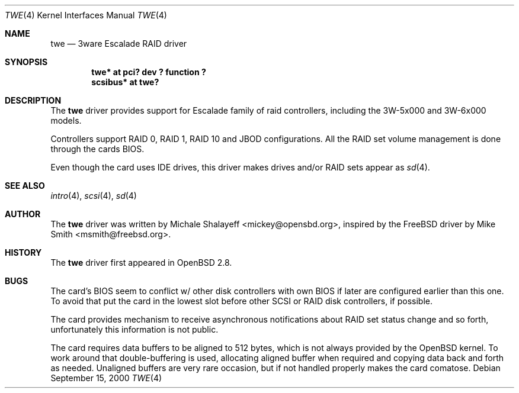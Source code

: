 .\"	$OpenBSD: twe.4,v 1.1 2000/09/15 18:08:01 mickey Exp $
.\"
.\" Copyright (c) 2000 Michael Shalayeff.  All rights reserved.
.\"
.\"
.Dd September 15, 2000
.Dt TWE 4
.Os
.Sh NAME
.Nm twe
.Nd
.Tn 3ware Escalade RAID driver
.Sh SYNOPSIS
.Cd "twe* at pci? dev ? function ?"
.Cd "scsibus* at twe?"
.Sh DESCRIPTION
The
.Nm
driver provides support for Escalade family of raid controllers,
including the
.Tn 3W-5x000 and
.Tn 3W-6x000
models.
.Pp
Controllers support RAID 0, RAID 1, RAID 10 and JBOD
configurations. All the RAID set volume management is done
through the cards BIOS.
.Pp
Even though the card uses IDE drives, this driver makes drives
and/or RAID sets appear as
.Xr sd 4 .
.Sh SEE ALSO
.Xr intro 4 ,
.Xr scsi 4 ,
.Xr sd 4
.Sh AUTHOR
The
.Nm
driver was written by
.An Michale Shalayeff Aq mickey@opensbd.org ,
inspired by the FreeBSD driver by
.An Mike Smith Aq msmith@freebsd.org .
.Sh HISTORY
The
.Nm
driver first appeared in
.Ox 2.8 .
.Sh BUGS
The card's BIOS seem to conflict w/ other disk controllers with
own BIOS if later are configured earlier than this one.
To avoid that put the card in the lowest slot before other
SCSI or RAID disk controllers, if possible.
.Pp
The card provides mechanism to receive asynchronous notifications
about RAID set status change and so forth, unfortunately this
information is not public.
.Pp
The card requires data buffers to be aligned to 512 bytes, which
is not always provided by the
.Ox
kernel.
To work around that double-buffering is used, allocating aligned
buffer when required and copying data back and forth as needed.
Unaligned buffers are very rare occasion, but if not handled properly
makes the card comatose.
